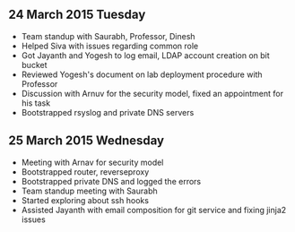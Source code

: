 
** 24 March 2015 Tuesday
 - Team standup with Saurabh, Professor, Dinesh
 - Helped Siva with issues regarding common role
 - Got Jayanth and Yogesh to log email, LDAP account creation on bit bucket
 - Reviewed Yogesh's document on lab deployment procedure with Professor
 - Discussion with Arnuv for the security model, fixed an appointment for his task
 - Bootstrapped rsyslog and private DNS servers
** 25 March 2015 Wednesday
 - Meeting with Arnav for security model
 - Bootstrapped router, reverseproxy
 - Bootstrapped private DNS and logged the errors
 - Team standup meeting with Saurabh
 - Started exploring about ssh hooks
 - Assisted Jayanth with email composition for git service and fixing jinja2 issues
